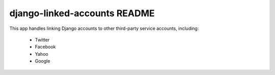 django-linked-accounts README
==========================

This app handles linking Django accounts to other 
third-party service accounts, including:

 * Twitter
 * Facebook
 * Yahoo
 * Google
